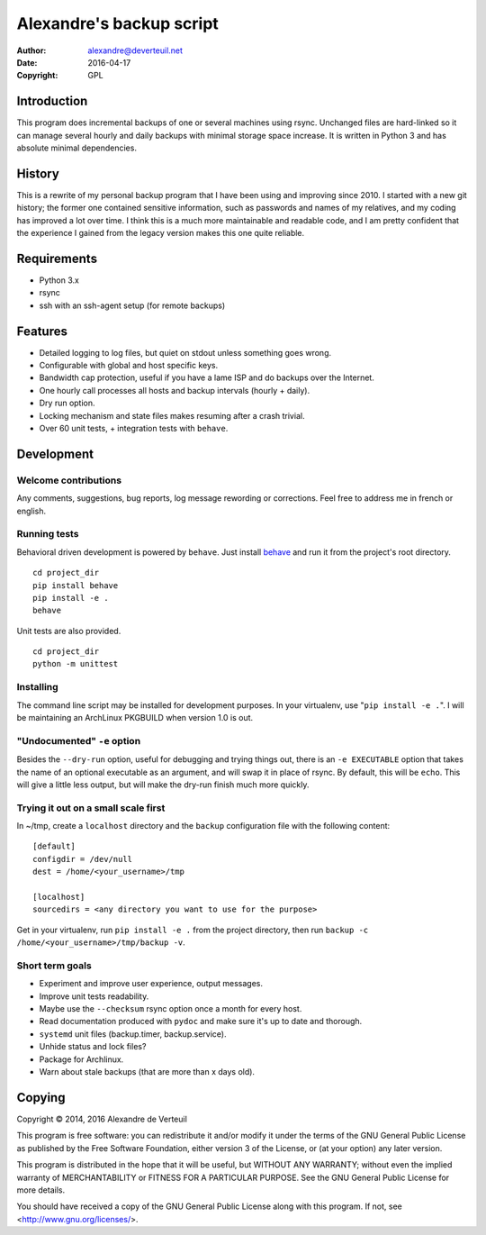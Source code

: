 Alexandre's backup script
=========================

:Author: alexandre@deverteuil.net
:Date:   2016-04-17
:Copyright: GPL

Introduction
------------

This program does incremental backups of one or several machines using
rsync. Unchanged files are hard-linked so it can manage several hourly
and daily backups with minimal storage space increase. It is written in
Python 3 and has absolute minimal dependencies.

History
-------

This is a rewrite of my personal backup program that I have been using
and improving since 2010. I started with a new git history; the former
one contained sensitive information, such as passwords and names of my
relatives, and my coding has improved a lot over time. I think this is a
much more maintainable and readable code, and I am pretty confident that
the experience I gained from the legacy version makes this one quite
reliable.

Requirements
------------

* Python 3.x
* rsync
* ssh with an ssh-agent setup (for remote backups)

Features
--------

* Detailed logging to log files, but quiet on stdout unless something
  goes wrong.
* Configurable with global and host specific keys.
* Bandwidth cap protection, useful if you have a lame ISP and do backups
  over the Internet.
* One hourly call processes all hosts and backup intervals (hourly + daily).
* Dry run option.
* Locking mechanism and state files makes resuming after a crash trivial.
* Over 60 unit tests, + integration tests with ``behave``.

Development
-----------

Welcome contributions
~~~~~~~~~~~~~~~~~~~~~

Any comments, suggestions, bug reports, log message rewording or
corrections. Feel free to address me in french or english.

Running tests
~~~~~~~~~~~~~

Behavioral driven development is powered by ``behave``. Just install behave_
and run it from the project's root directory.

.. _behave: https://pypi.python.org/pypi/behave/

::

    cd project_dir
    pip install behave
    pip install -e .
    behave

Unit tests are also provided.

::

    cd project_dir
    python -m unittest

Installing
~~~~~~~~~~

The command line script may be installed for development purposes. In
your virtualenv, use "``pip install -e .``". I will be maintaining an
ArchLinux PKGBUILD when version 1.0 is out.

"Undocumented" ``-e`` option
~~~~~~~~~~~~~~~~~~~~~~~~~~~~

Besides the ``--dry-run`` option, useful for debugging and trying
things out, there is an ``-e EXECUTABLE`` option that takes the name
of an optional executable as an argument, and will swap it in place of
rsync. By default, this will be ``echo``. This will give a little less
output, but will make the dry-run finish much more quickly.

Trying it out on a small scale first
~~~~~~~~~~~~~~~~~~~~~~~~~~~~~~~~~~~~

In ~/tmp, create a ``localhost`` directory and the ``backup``
configuration file with the following content:

::

    [default]
    configdir = /dev/null
    dest = /home/<your_username>/tmp

    [localhost]
    sourcedirs = <any directory you want to use for the purpose>

Get in your virtualenv, run ``pip install -e .`` from the project
directory, then run ``backup -c /home/<your_username>/tmp/backup -v``.

Short term goals
~~~~~~~~~~~~~~~~

* Experiment and improve user experience, output messages.
* Improve unit tests readability.
* Maybe use the ``--checksum`` rsync option once a month for every host.
* Read documentation produced with ``pydoc`` and make sure it's up to date and thorough.
* ``systemd`` unit files (backup.timer, backup.service).
* Unhide status and lock files?
* Package for Archlinux.
* Warn about stale backups (that are more than x days old).

Copying
-------

Copyright © 2014, 2016  Alexandre de Verteuil

This program is free software: you can redistribute it and/or modify
it under the terms of the GNU General Public License as published by
the Free Software Foundation, either version 3 of the License, or
(at your option) any later version.

This program is distributed in the hope that it will be useful,
but WITHOUT ANY WARRANTY; without even the implied warranty of
MERCHANTABILITY or FITNESS FOR A PARTICULAR PURPOSE.  See the
GNU General Public License for more details.

You should have received a copy of the GNU General Public License
along with this program.  If not, see <http://www.gnu.org/licenses/>.
